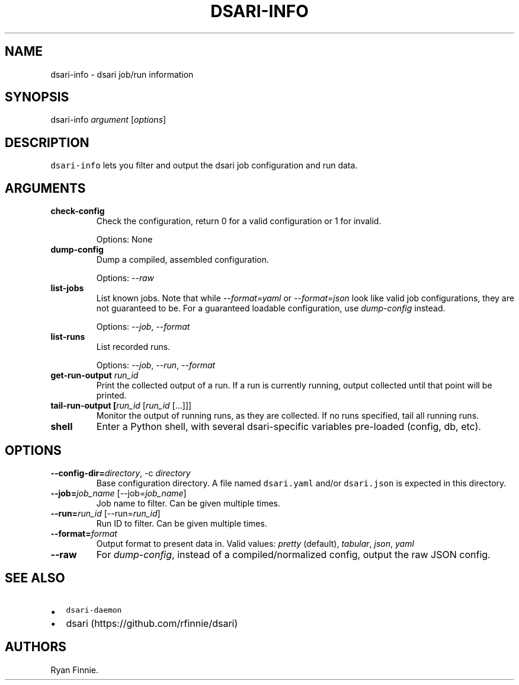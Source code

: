 .\" Automatically generated by Pandoc 2.5
.\"
.TH "DSARI\-INFO" "1" "" "" "dsari"
.hy
.SH NAME
.PP
dsari\-info \- dsari job/run information
.SH SYNOPSIS
.PP
dsari\-info \f[I]argument\f[R] [\f[I]options\f[R]]
.SH DESCRIPTION
.PP
\f[C]dsari\-info\f[R] lets you filter and output the dsari job
configuration and run data.
.SH ARGUMENTS
.TP
.B check\-config
Check the configuration, return 0 for a valid configuration or 1 for
invalid.
.RS
.PP
Options: None
.RE
.TP
.B dump\-config
Dump a compiled, assembled configuration.
.RS
.PP
Options: \f[I]\-\-raw\f[R]
.RE
.TP
.B list\-jobs
List known jobs.
Note that while \f[I]\-\-format=yaml\f[R] or \f[I]\-\-format=json\f[R]
look like valid job configurations, they are not guaranteed to be.
For a guaranteed loadable configuration, use \f[I]dump\-config\f[R]
instead.
.RS
.PP
Options: \f[I]\-\-job\f[R], \f[I]\-\-format\f[R]
.RE
.TP
.B list\-runs
List recorded runs.
.RS
.PP
Options: \f[I]\-\-job\f[R], \f[I]\-\-run\f[R], \f[I]\-\-format\f[R]
.RE
.TP
.B get\-run\-output \f[I]run_id\f[R]
Print the collected output of a run.
If a run is currently running, output collected until that point will be
printed.
.TP
.B tail\-run\-output [\f[I]run_id\f[R] [\f[I]run_id\f[R] [\&...]]]
Monitor the output of running runs, as they are collected.
If no runs specified, tail all running runs.
.TP
.B shell
Enter a Python shell, with several dsari\-specific variables pre\-loaded
(config, db, etc).
.SH OPTIONS
.TP
.B \-\-config\-dir=\f[I]directory\f[R], \-c \f[I]directory\f[R]
Base configuration directory.
A file named \f[C]dsari.yaml\f[R] and/or \f[C]dsari.json\f[R] is
expected in this directory.
.TP
.B \-\-job=\f[I]job_name\f[R] [\-\-job=\f[I]job_name\f[R]]
Job name to filter.
Can be given multiple times.
.TP
.B \-\-run=\f[I]run_id\f[R] [\-\-run=\f[I]run_id\f[R]]
Run ID to filter.
Can be given multiple times.
.TP
.B \-\-format=\f[I]format\f[R]
Output format to present data in.
Valid values: \f[I]pretty\f[R] (default), \f[I]tabular\f[R],
\f[I]json\f[R], \f[I]yaml\f[R]
.TP
.B \-\-raw
For \f[I]dump\-config\f[R], instead of a compiled/normalized config,
output the raw JSON config.
.SH SEE ALSO
.IP \[bu] 2
\f[C]dsari\-daemon\f[R]
.IP \[bu] 2
dsari (https://github.com/rfinnie/dsari)
.SH AUTHORS
Ryan Finnie.

